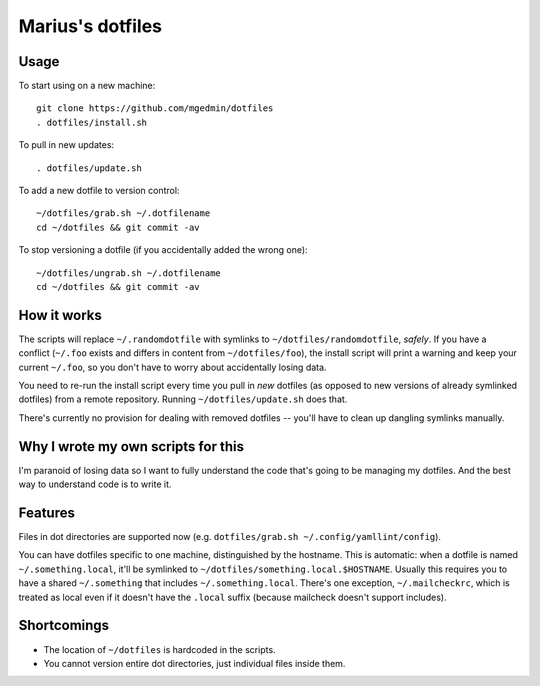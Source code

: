 Marius's dotfiles
=================


Usage
-----

To start using on a new machine::

    git clone https://github.com/mgedmin/dotfiles
    . dotfiles/install.sh

To pull in new updates::

    . dotfiles/update.sh

To add a new dotfile to version control::

    ~/dotfiles/grab.sh ~/.dotfilename
    cd ~/dotfiles && git commit -av

To stop versioning a dotfile (if you accidentally added the wrong one)::

    ~/dotfiles/ungrab.sh ~/.dotfilename
    cd ~/dotfiles && git commit -av


How it works
------------

The scripts will replace ``~/.randomdotfile`` with symlinks to
``~/dotfiles/randomdotfile``, *safely*.  If you have a conflict (``~/.foo``
exists and differs in content from ``~/dotfiles/foo``), the install script will
print a warning and keep your current ``~/.foo``, so you don't have to worry
about accidentally losing data.

You need to re-run the install script every time you pull in *new* dotfiles (as
opposed to new versions of already symlinked dotfiles) from a remote
repository.  Running ``~/dotfiles/update.sh`` does that.

There's currently no provision for dealing with removed dotfiles -- you'll have
to clean up dangling symlinks manually.


Why I wrote my own scripts for this
-----------------------------------

I'm paranoid of losing data so I want to fully understand the code that's going
to be managing my dotfiles.  And the best way to understand code is to write
it.


Features
--------

Files in dot directories are supported now (e.g.
``dotfiles/grab.sh ~/.config/yamllint/config``).

You can have dotfiles specific to one machine, distinguished by the hostname.
This is automatic: when a dotfile is named ``~/.something.local``, it'll be
symlinked to ``~/dotfiles/something.local.$HOSTNAME``.  Usually this requires
you to have a shared ``~/.something`` that includes ``~/.something.local``.
There's one exception, ``~/.mailcheckrc``, which is treated as local even if it
doesn't have the ``.local`` suffix (because mailcheck doesn't support
includes).


Shortcomings
------------

- The location of ``~/dotfiles`` is hardcoded in the scripts.

- You cannot version entire dot directories, just individual files inside
  them.
